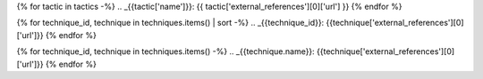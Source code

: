 .. _endgame: https://endgame.com
.. _microsoft sysmon: https://docs.microsoft.com/en-us/sysinternals/downloads/Sysmon
.. _eql: https://eql.readthedocs.io
.. _att&ck: https://attack.mitre.org
.. _Tony Lambert: https://github.com/ForensicITGuy
.. _David French: https://twitter.com/threatpunter


.. Autogenerated links to MITRE ATT&CK

{% for tactic in tactics -%}
.. _{{tactic['name']}}: {{ tactic['external_references'][0]['url'] }}
{% endfor %}

{% for technique_id, technique in techniques.items() | sort -%}
.. _{{technique_id}}: {{technique['external_references'][0]['url']}}
{% endfor %}

{% for technique_id, technique in techniques.items() -%}
.. _{{technique.name}}: {{technique['external_references'][0]['url']}}
{% endfor %}
